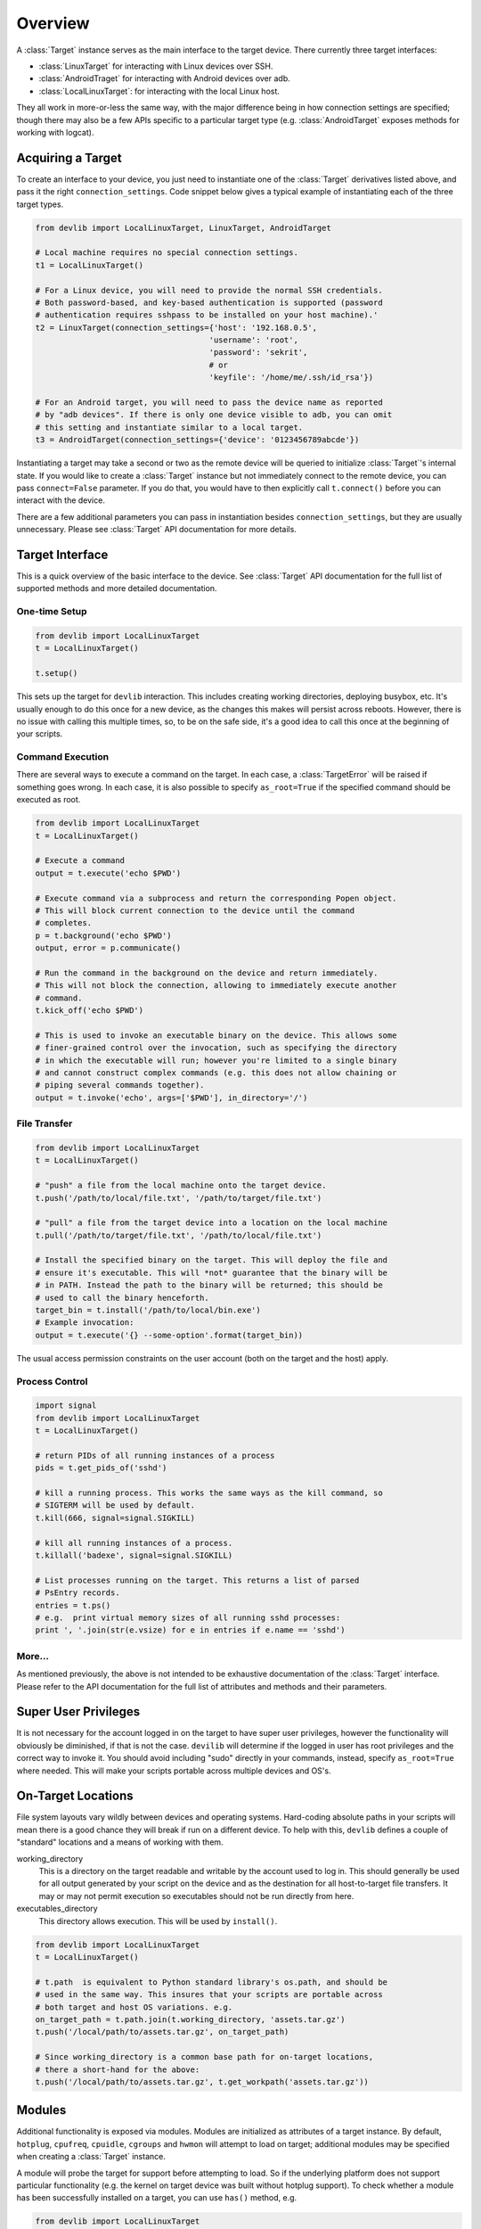 Overview
========

A :class:`Target` instance serves as the main interface to the target device. 
There currently three target interfaces:

- :class:`LinuxTarget` for interacting with Linux devices over SSH.
- :class:`AndroidTraget` for interacting with Android devices over adb.
- :class:`LocalLinuxTarget`: for interacting with the local Linux host.

They all work in more-or-less the same way, with the major difference being in
how connection settings are specified; though there may also be a few APIs
specific to a particular target type (e.g. :class:`AndroidTarget` exposes
methods for working with logcat).


Acquiring a Target
------------------

To create an interface to your device, you just need to instantiate one of the
:class:`Target` derivatives listed above, and pass it the right
``connection_settings``. Code snippet below gives a typical example of
instantiating each of the three target types. 

.. code:: python

   from devlib import LocalLinuxTarget, LinuxTarget, AndroidTarget

   # Local machine requires no special connection settings.
   t1 = LocalLinuxTarget()

   # For a Linux device, you will need to provide the normal SSH credentials.
   # Both password-based, and key-based authentication is supported (password
   # authentication requires sshpass to be installed on your host machine).'
   t2 = LinuxTarget(connection_settings={'host': '192.168.0.5',
                                        'username': 'root',
                                        'password': 'sekrit',
                                        # or
                                        'keyfile': '/home/me/.ssh/id_rsa'})

   # For an Android target, you will need to pass the device name as reported
   # by "adb devices". If there is only one device visible to adb, you can omit
   # this setting and instantiate similar to a local target.
   t3 = AndroidTarget(connection_settings={'device': '0123456789abcde'})

Instantiating a target may take a second or two as the remote device will be
queried to initialize :class:`Target`'s internal state. If you would like to
create a :class:`Target` instance but not immediately connect to the remote
device, you can pass ``connect=False`` parameter. If you do that, you would have
to then explicitly call ``t.connect()`` before you can interact with the device.

There are a few additional parameters you can pass in instantiation besides
``connection_settings``, but they are usually unnecessary. Please see
:class:`Target` API documentation for more details.

Target Interface
----------------

This is a quick overview of the basic interface to the device. See
:class:`Target` API documentation for the full list of supported methods and
more detailed documentation.

One-time Setup
~~~~~~~~~~~~~~

.. code:: python

   from devlib import LocalLinuxTarget
   t = LocalLinuxTarget()

   t.setup()

This sets up the target for ``devlib`` interaction. This includes creating
working directories, deploying busybox, etc. It's usually enough to do this once
for a new device, as the changes this makes will persist across reboots.
However, there is no issue with calling this multiple times, so, to be on the
safe side, it's a good idea to call this once at the beginning of your scripts.

Command Execution
~~~~~~~~~~~~~~~~~

There are several ways to execute a command on the target. In each case, a
:class:`TargetError` will be raised if something goes wrong. In each case, it is
also possible to specify ``as_root=True`` if the specified command should be
executed as root.

.. code:: python

   from devlib import LocalLinuxTarget
   t = LocalLinuxTarget()

   # Execute a command 
   output = t.execute('echo $PWD')

   # Execute command via a subprocess and return the corresponding Popen object.
   # This will block current connection to the device until the command
   # completes.
   p = t.background('echo $PWD')
   output, error = p.communicate()

   # Run the command in the background on the device and return immediately.
   # This will not block the connection, allowing to immediately execute another
   # command. 
   t.kick_off('echo $PWD')

   # This is used to invoke an executable binary on the device. This allows some
   # finer-grained control over the invocation, such as specifying the directory
   # in which the executable will run; however you're limited to a single binary
   # and cannot construct complex commands (e.g. this does not allow chaining or
   # piping several commands together).
   output = t.invoke('echo', args=['$PWD'], in_directory='/')

File Transfer
~~~~~~~~~~~~~

.. code:: python

   from devlib import LocalLinuxTarget
   t = LocalLinuxTarget()

   # "push" a file from the local machine onto the target device.
   t.push('/path/to/local/file.txt', '/path/to/target/file.txt')

   # "pull" a file from the target device into a location on the local machine
   t.pull('/path/to/target/file.txt', '/path/to/local/file.txt')

   # Install the specified binary on the target. This will deploy the file and
   # ensure it's executable. This will *not* guarantee that the binary will be 
   # in PATH. Instead the path to the binary will be returned; this should be
   # used to call the binary henceforth.
   target_bin = t.install('/path/to/local/bin.exe')
   # Example invocation:
   output = t.execute('{} --some-option'.format(target_bin))

The usual access permission constraints on the user account (both on the target
and the host) apply. 

Process Control
~~~~~~~~~~~~~~~

.. code:: python

   import signal
   from devlib import LocalLinuxTarget
   t = LocalLinuxTarget()

   # return PIDs of all running instances of a process
   pids = t.get_pids_of('sshd')

   # kill a running process. This works the same ways as the kill command, so
   # SIGTERM will be used by default.
   t.kill(666, signal=signal.SIGKILL)

   # kill all running instances of a process.
   t.killall('badexe', signal=signal.SIGKILL)

   # List processes running on the target. This returns a list of parsed
   # PsEntry records.
   entries = t.ps()
   # e.g.  print virtual memory sizes of all running sshd processes:
   print ', '.join(str(e.vsize) for e in entries if e.name == 'sshd')


More...
~~~~~~~

As mentioned previously, the above is not intended to be exhaustive
documentation of the :class:`Target` interface. Please refer to the API
documentation for the full list of attributes and methods and their parameters.

Super User Privileges
---------------------

It is not necessary for the account logged in on the target to have super user
privileges, however the functionality will obviously be diminished, if that is
not the case. ``devilib`` will determine if the logged in user has root
privileges and the correct way to invoke it. You should avoid including "sudo"
directly in your commands, instead, specify ``as_root=True`` where needed. This
will make your scripts portable across multiple devices and OS's.


On-Target Locations
-------------------

File system layouts vary wildly between devices and operating systems.
Hard-coding absolute paths in your scripts will mean there is a good chance they
will break if run on a different device.  To help with this, ``devlib`` defines
a couple of "standard" locations and a means of working with them.

working_directory
        This is a directory on the target readable and writable by the account
        used to log in. This should generally be used for all output generated
        by your script on the device and as the destination for all
        host-to-target file transfers. It may or may not permit execution so
        executables should not be run directly from here.
        
executables_directory
        This directory allows execution. This will be used by ``install()``.

.. code:: python

   from devlib import LocalLinuxTarget
   t = LocalLinuxTarget()

   # t.path  is equivalent to Python standard library's os.path, and should be
   # used in the same way. This insures that your scripts are portable across
   # both target and host OS variations. e.g.
   on_target_path = t.path.join(t.working_directory, 'assets.tar.gz')
   t.push('/local/path/to/assets.tar.gz', on_target_path)

   # Since working_directory is a common base path for on-target locations,
   # there a short-hand for the above:
   t.push('/local/path/to/assets.tar.gz', t.get_workpath('assets.tar.gz'))


Modules
-------

Additional functionality is exposed via modules. Modules are initialized as
attributes of a target instance. By default, ``hotplug``, ``cpufreq``,
``cpuidle``, ``cgroups`` and ``hwmon`` will attempt to load on target; additional
modules may be specified when creating a :class:`Target` instance.

A module will probe the target for support before attempting to load. So if the
underlying platform does not support particular functionality (e.g. the kernel
on target device was built without hotplug support). To check whether a module
has been successfully installed on a target, you can use ``has()`` method, e.g.

.. code:: python

   from devlib import LocalLinuxTarget
   t = LocalLinuxTarget()

   cpu0_freqs = []
   if t.has('cpufreq'):
       cpu0_freqs = t.cpufreq.list_frequencies(0)


Please see the modules documentation for more detail.


Measurement and Trace
---------------------

You can collected traces (currently, just ftrace) using
:class:`TraceCollector`\ s. For example

.. code:: python

   from devlib import AndroidTarget, FtraceCollector
   t = LocalLinuxTarget()
  
   # Initialize a collector specifying the events you want to collect and
   # the buffer size to be used.
   trace = FtraceCollector(t, events=['power*'], buffer_size=40000)

   # clear ftrace buffer
   trace.reset()

   # start trace collection
   trace.start()

   # Perform the operations you want to trace here...
   import time; time.sleep(5)

   # stop trace collection
   trace.stop()

   # extract the trace file from the target into a local file
   trace.get_trace('/tmp/trace.bin')

   # View trace file using Kernelshark (must be installed on the host).
   trace.view('/tmp/trace.bin')

   # Convert binary trace into text format. This would normally be done
   # automatically during get_trace(), unless autoreport is set to False during
   # instantiation of the trace collector.
   trace.report('/tmp/trace.bin', '/tmp/trace.txt')

In a similar way, :class:`Instrument` instances may be used to collect
measurements (such as power) from targets that support it. Please see
instruments documentation for more details.
